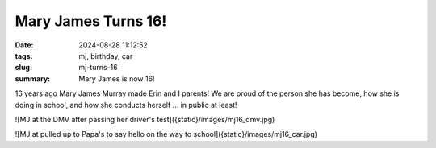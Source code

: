 Mary James Turns 16!
####################


:date: 2024-08-28 11:12:52
:tags: mj, birthday, car
:slug: mj-turns-16
:summary: Mary James is now 16!

16 years ago Mary James Murray made Erin and I parents! We are proud of the person she has become,
how she is doing in school, and how she conducts herself ... in public at least!

![MJ at the DMV after passing her driver's test]({static}/images/mj16_dmv.jpg)

![MJ at pulled up to Papa's to say hello on the way to school]({static}/images/mj16_car.jpg)


